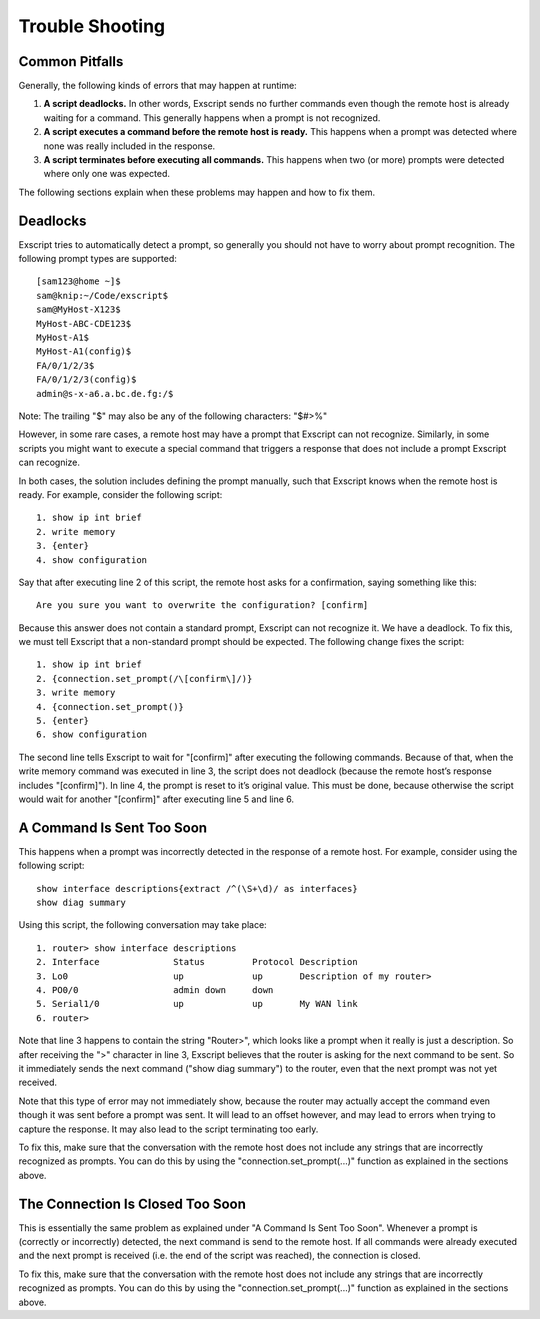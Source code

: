 Trouble Shooting
================

Common Pitfalls
---------------

Generally, the following kinds of errors that may happen at runtime:

#. **A script deadlocks.** In other words, Exscript sends no further
   commands even though the remote host is already waiting for a
   command. This generally happens when a prompt is not recognized.

#. **A script executes a command before the remote host is ready.** This
   happens when a prompt was detected where none was really included in
   the response.

#. **A script terminates before executing all commands.** This happens
   when two (or more) prompts were detected where only one was expected.

The following sections explain when these problems may happen and how to
fix them.

Deadlocks
---------

Exscript tries to automatically detect a prompt, so generally you
should not have to worry about prompt recognition. The following prompt
types are supported:

::

    [sam123@home ~]$
    sam@knip:~/Code/exscript$
    sam@MyHost-X123$
    MyHost-ABC-CDE123$
    MyHost-A1$
    MyHost-A1(config)$
    FA/0/1/2/3$
    FA/0/1/2/3(config)$
    admin@s-x-a6.a.bc.de.fg:/$

Note: The trailing "$" may also be any of the following characters:
"$#>%"

However, in some rare cases, a remote host may have a prompt that
Exscript can not recognize. Similarly, in some scripts you might want
to execute a special command that triggers a response that does not
include a prompt Exscript can recognize.

In both cases, the solution includes defining the prompt manually, such
that Exscript knows when the remote host is ready. For example,
consider the following script:

::

    1. show ip int brief
    2. write memory
    3. {enter}
    4. show configuration

Say that after executing line 2 of this script, the remote host asks for
a confirmation, saying something like this:

::

    Are you sure you want to overwrite the configuration? [confirm]

Because this answer does not contain a standard prompt, Exscript can
not recognize it. We have a deadlock. To fix this, we must tell
Exscript that a non-standard prompt should be expected. The
following change fixes the script:

::

    1. show ip int brief
    2. {connection.set_prompt(/\[confirm\]/)}
    3. write memory
    4. {connection.set_prompt()}
    5. {enter}
    6. show configuration

The second line tells Exscript to wait for "[confirm]" after
executing the following commands. Because of that, when the write memory
command was executed in line 3, the script does not deadlock (because
the remote host’s response includes "[confirm]"). In line 4, the prompt
is reset to it’s original value. This must be done, because otherwise
the script would wait for another "[confirm]" after executing line 5 and
line 6.

A Command Is Sent Too Soon
--------------------------

This happens when a prompt was incorrectly detected in the response of a
remote host. For example, consider using the following script:

::

    show interface descriptions{extract /^(\S+\d)/ as interfaces}
    show diag summary

Using this script, the following conversation may take place:

::

    1. router> show interface descriptions
    2. Interface              Status         Protocol Description
    3. Lo0                    up             up       Description of my router>
    4. PO0/0                  admin down     down     
    5. Serial1/0              up             up       My WAN link
    6. router> 

Note that line 3 happens to contain the string "Router>", which looks
like a prompt when it really is just a description. So after receiving
the ">" character in line 3, Exscript believes that the router is asking
for the next command to be sent. So it immediately sends the next
command ("show diag summary") to the router, even that the next prompt
was not yet received.

Note that this type of error may not immediately show, because the
router may actually accept the command even though it was sent before a
prompt was sent. It will lead to an offset however, and may lead to
errors when trying to capture the response. It may also lead to the
script terminating too early.

To fix this, make sure that the conversation with the remote host does
not include any strings that are incorrectly recognized as prompts. You
can do this by using the "connection.set_prompt(...)" function as
explained in the sections above.

The Connection Is Closed Too Soon
---------------------------------

This is essentially the same problem as explained under "A Command Is
Sent Too Soon". Whenever a prompt is (correctly or incorrectly)
detected, the next command is send to the remote host. If all commands
were already executed and the next prompt is received (i.e. the end of
the script was reached), the connection is closed.

To fix this, make sure that the conversation with the remote host does
not include any strings that are incorrectly recognized as prompts. You
can do this by using the "connection.set_prompt(...)" function as
explained in the sections above.
